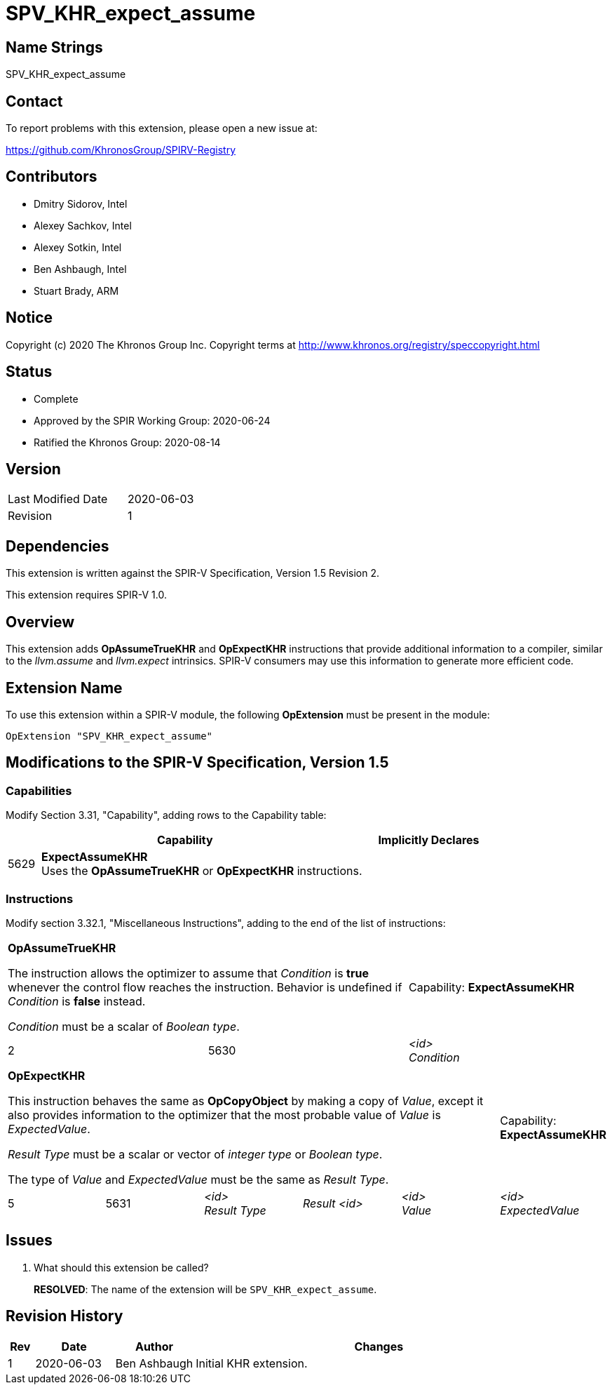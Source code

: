 = SPV_KHR_expect_assume

== Name Strings

SPV_KHR_expect_assume

== Contact

To report problems with this extension, please open a new issue at:

https://github.com/KhronosGroup/SPIRV-Registry

== Contributors

- Dmitry Sidorov, Intel
- Alexey Sachkov, Intel
- Alexey Sotkin, Intel
- Ben Ashbaugh, Intel
- Stuart Brady, ARM

== Notice

Copyright (c) 2020 The Khronos Group Inc. Copyright terms at
http://www.khronos.org/registry/speccopyright.html

== Status

- Complete
- Approved by the SPIR Working Group: 2020-06-24
- Ratified the Khronos Group: 2020-08-14

== Version

[width="40%",cols="25,25"]
|========================================
| Last Modified Date | 2020-06-03
| Revision           | 1
|========================================

== Dependencies

This extension is written against the SPIR-V Specification,
Version 1.5 Revision 2.

This extension requires SPIR-V 1.0.

== Overview

This extension adds *OpAssumeTrueKHR* and *OpExpectKHR* instructions that
provide additional information to a compiler, similar to the _llvm.assume_ and
_llvm.expect_ intrinsics.
SPIR-V consumers may use this information to generate more efficient code.

== Extension Name

To use this extension within a SPIR-V module, the following *OpExtension* must
be present in the module:

----
OpExtension "SPV_KHR_expect_assume"
----

== Modifications to the SPIR-V Specification, Version 1.5

=== Capabilities

Modify Section 3.31, "Capability", adding rows to the Capability table:

--
[cols="1,10,4",options="header"]
|====
2+^| Capability ^| Implicitly Declares

| 5629
| [[ExpectAssumeKHR]]*ExpectAssumeKHR* +
Uses the *OpAssumeTrueKHR* or *OpExpectKHR* instructions.
|

|====
--

=== Instructions

Modify section 3.32.1, "Miscellaneous Instructions", adding to the end of the list of instructions:

[cols="3", width="100%"]
|=====
2+|[[OpAssumeTrueKHR]]*OpAssumeTrueKHR* +

The instruction allows the optimizer to assume that _Condition_ is *true*
whenever the control flow reaches the instruction.
Behavior is undefined if _Condition_ is *false* instead.

_Condition_ must be a scalar of _Boolean type_.
| Capability:
*ExpectAssumeKHR*

| 2 | 5630 | _<id>_ +
_Condition_
|=====

[cols="6", width="100%"]
|=====
5+|[[OpExpectKHR]]*OpExpectKHR* +

This instruction behaves the same as *OpCopyObject* by making a copy of _Value_,
except it also provides information to the optimizer that the most probable
value of _Value_ is _ExpectedValue_.

_Result Type_ must be a scalar or vector of _integer type_ or _Boolean type_.

The type of _Value_ and _ExpectedValue_ must be the same as _Result Type_.

| Capability:
*ExpectAssumeKHR*

| 5 | 5631 | _<id>_ +
_Result Type_ | _Result <id>_ | _<id>_ +
_Value_ | _<id>_ +
_ExpectedValue_
|=====

== Issues

. What should this extension be called?
+
--
*RESOLVED*:
The name of the extension will be `SPV_KHR_expect_assume`.
--


== Revision History

[cols="5,15,15,70"]
[grid="rows"]
[options="header"]
|========================================
|Rev|Date|Author|Changes
|1|2020-06-03|Ben Ashbaugh|Initial KHR extension.
|========================================
